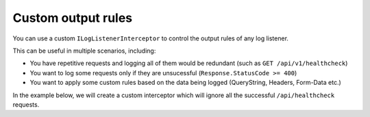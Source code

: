 Custom output rules
=====================

You can use a custom ``ILogListenerInterceptor`` to control the output rules of any log listener.

This can be useful in multiple scenarios, including:

- You have repetitive requests and logging all of them would be redundant (such as ``GET /api/v1/healthcheck``)

- You want to log some requests only if they are unsucessful (``Response.StatusCode >= 400``)

- You want to apply some custom rules based on the data being logged (QueryString, Headers, Form-Data etc.)

In the example below, we will create a custom interceptor which will ignore all the successful ``/api/healthcheck`` requests.

.. code-block:: c#
    :caption: Custom ILogListenerInterceptor:
    :linenos:
    :emphasize-lines: 21

    namespace AspNet.Mvc
    {
        public class CustomInterceptor : ILogListenerInterceptor
        {
            public bool ShouldLog(HttpRequest httpRequest, ILogListener listener)
            {
                return true;
            }

            public bool ShouldLog(LogMessage message, ILogListener listener)
            {
                return true;
            }

            public bool ShouldLog(FlushLogArgs args, ILogListener listener)
            {
                string url = args.HttpProperties.Request.Url.LocalPath;
                int statusCode = args.HttpProperties.Response.StatusCode;

                if(url == "/api/healthcheck" && statusCode == 200)
                    return false;

                return true;
            }
        }
    }

.. code-block:: c#
    :caption: Using the custom interceptor:
    :linenos:
    :emphasize-lines: 16

    namespace AspNet.Mvc
    {
        public class MvcApplication : System.Web.HttpApplication
        {
            protected void Application_Start()
            {
                // [...]
            }

            private void RegisterKissLogListeners()
            {
                KissLogConfiguration.Listeners
                    .Add(new RequestLogsApiListener(new Application(ConfigurationManager.AppSettings["KissLog.OrganizationId"], ConfigurationManager.AppSettings["KissLog.ApplicationId"]))
                    {
                        ApiUrl = ConfigurationManager.AppSettings["KissLog.ApiUrl"],
                        Interceptor = new CustomInterceptor()
                    });
            }
        }
    }
